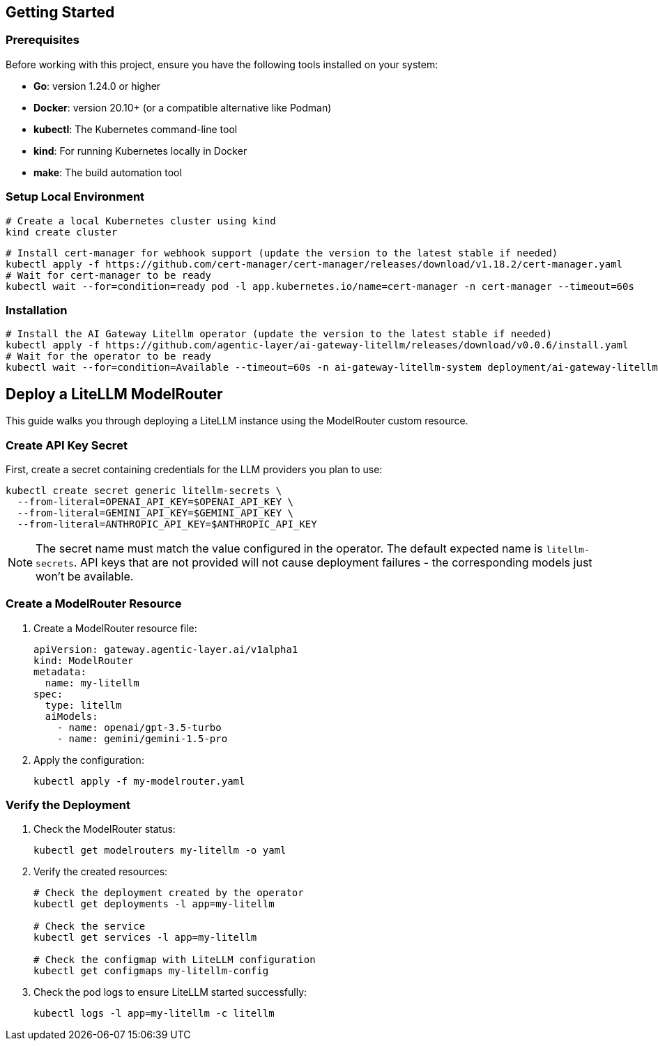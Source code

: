 ////
How-To Guides

Add a how-to guide when you're documenting the steps to solve a specific, common problem. These are short, focused checklists for developers who already know the basics.

When to write one: Answering a specific question like "How do I add a custom tool?" or "How do I configure retries?".

Think: A recipe to solve one problem.
////
:repo-name: agentic-layer/ai-gateway-litellm

== Getting Started

=== Prerequisites

Before working with this project, ensure you have the following tools installed on your system:

* **Go**: version 1.24.0 or higher
* **Docker**: version 20.10+ (or a compatible alternative like Podman)
* **kubectl**: The Kubernetes command-line tool
* **kind**: For running Kubernetes locally in Docker
* **make**: The build automation tool

=== Setup Local Environment

[source,shell]
----
# Create a local Kubernetes cluster using kind
kind create cluster
----

[source,bash]
----
# Install cert-manager for webhook support (update the version to the latest stable if needed)
kubectl apply -f https://github.com/cert-manager/cert-manager/releases/download/v1.18.2/cert-manager.yaml
# Wait for cert-manager to be ready
kubectl wait --for=condition=ready pod -l app.kubernetes.io/name=cert-manager -n cert-manager --timeout=60s
----

=== Installation

[source,bash]
----
# Install the AI Gateway Litellm operator (update the version to the latest stable if needed)
kubectl apply -f https://github.com/agentic-layer/ai-gateway-litellm/releases/download/v0.0.6/install.yaml
# Wait for the operator to be ready
kubectl wait --for=condition=Available --timeout=60s -n ai-gateway-litellm-system deployment/ai-gateway-litellm-controller-manager
----


== Deploy a LiteLLM ModelRouter

This guide walks you through deploying a LiteLLM instance using the ModelRouter custom resource.

=== Create API Key Secret

First, create a secret containing credentials for the LLM providers you plan to use:

[source,bash]
----
kubectl create secret generic litellm-secrets \
  --from-literal=OPENAI_API_KEY=$OPENAI_API_KEY \
  --from-literal=GEMINI_API_KEY=$GEMINI_API_KEY \
  --from-literal=ANTHROPIC_API_KEY=$ANTHROPIC_API_KEY
----

NOTE: The secret name must match the value configured in the operator. The default expected name is `litellm-secrets`. API keys that are not provided will not cause deployment failures - the corresponding models just won't be available.

=== Create a ModelRouter Resource

. Create a ModelRouter resource file:
+
[source,yaml]
----
apiVersion: gateway.agentic-layer.ai/v1alpha1
kind: ModelRouter
metadata:
  name: my-litellm
spec:
  type: litellm
  aiModels:
    - name: openai/gpt-3.5-turbo
    - name: gemini/gemini-1.5-pro
----

. Apply the configuration:
+
[source,bash]
----
kubectl apply -f my-modelrouter.yaml
----

=== Verify the Deployment

. Check the ModelRouter status:
+
[source,bash]
----
kubectl get modelrouters my-litellm -o yaml
----

. Verify the created resources:
+
[source,bash]
----
# Check the deployment created by the operator
kubectl get deployments -l app=my-litellm

# Check the service
kubectl get services -l app=my-litellm

# Check the configmap with LiteLLM configuration
kubectl get configmaps my-litellm-config
----

. Check the pod logs to ensure LiteLLM started successfully:
+
[source,bash]
----
kubectl logs -l app=my-litellm -c litellm
----
